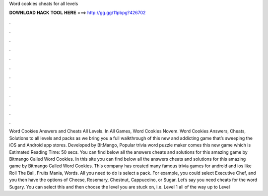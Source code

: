 Word cookies cheats for all levels

𝐃𝐎𝐖𝐍𝐋𝐎𝐀𝐃 𝐇𝐀𝐂𝐊 𝐓𝐎𝐎𝐋 𝐇𝐄𝐑𝐄 ===> http://gg.gg/11pbpg?426702

.

.

.

.

.

.

.

.

.

.

.

.

Word Cookies Answers and Cheats All Levels. In All Games, Word Cookies Novem. Word Cookies Answers, Cheats, Solutions to all levels and packs as we bring you a full walkthrough of this new and addicting game that’s sweeping the iOS and Android app stores. Developed by BitMango, Popular trivia word puzzle maker comes this new game which is Estimated Reading Time: 50 secs. You can find below all the answers cheats and solutions for this amazing game by Bitmango Called Word Cookies. In this site you can find below all the answers cheats and solutions for this amazing game by Bitmango Called Word Cookies. This company has created many famous trivia games for android and ios like Roll The Ball, Fruits Mania, Words. All you need to do is select a pack. For example, you could select Executive Chef, and you then have the options of Cheese, Rosemary, Chestnut, Cappuccino, or Sugar. Let’s say you need cheats for the word Sugary. You can select this and then choose the level you are stuck on, i.e. Level 1 all of the way up to Level 